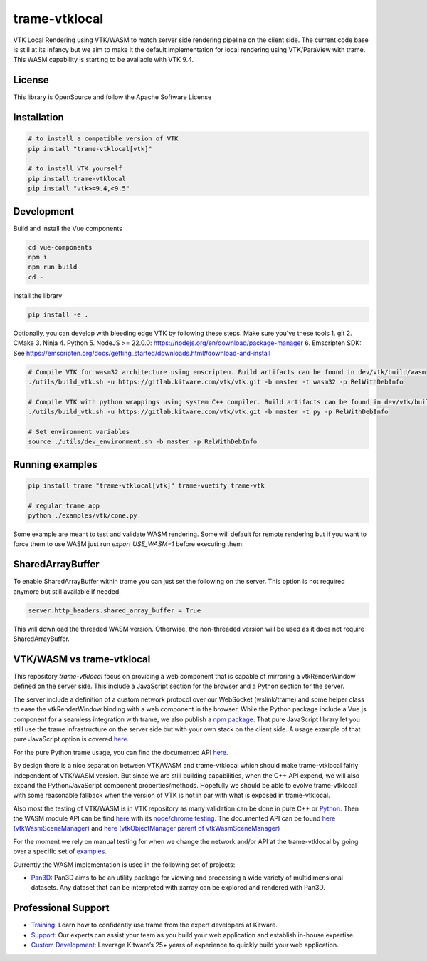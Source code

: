 ==============
trame-vtklocal
==============

VTK Local Rendering using VTK/WASM to match server side rendering pipeline on the client side.
The current code base is still at its infancy but we aim to make it the default implementation for local rendering using VTK/ParaView with trame.
This WASM capability is starting to be available with VTK 9.4. 

.. In term of version compatibility between VTK and trame-vtklocal we aim to follow this pattern.
.. 
.. .. list-table:: Version compatibility
..    :widths: 50 50
..    :header-rows: 1

..    * - VTK
..      - trame-vtklocal
..    * - v9.4
..      - v0
..    * - v9.5
..      - v1

License
----------------------------------------

This library is OpenSource and follow the Apache Software License

Installation
----------------------------------------

.. code-block:: console

    # to install a compatible version of VTK
    pip install "trame-vtklocal[vtk]"

    # to install VTK yourself
    pip install trame-vtklocal
    pip install "vtk>=9.4,<9.5"


Development
----------------------------------------

Build and install the Vue components

.. code-block:: console

    cd vue-components
    npm i
    npm run build
    cd -

Install the library

.. code-block:: console

    pip install -e .

Optionally, you can develop with bleeding edge VTK by following these steps. Make sure you've these tools
1. git
2. CMake
3. Ninja
4. Python
5. NodeJS >= 22.0.0: https://nodejs.org/en/download/package-manager
6. Emscripten SDK: See https://emscripten.org/docs/getting_started/downloads.html#download-and-install

.. code-block:: console

    # Compile VTK for wasm32 architecture using emscripten. Build artifacts can be found in dev/vtk/build/wasm
    ./utils/build_vtk.sh -u https://gitlab.kitware.com/vtk/vtk.git -b master -t wasm32 -p RelWithDebInfo

    # Compile VTK with python wrappings using system C++ compiler. Build artifacts can be found in dev/vtk/build/py
    ./utils/build_vtk.sh -u https://gitlab.kitware.com/vtk/vtk.git -b master -t py -p RelWithDebInfo

    # Set environment variables
    source ./utils/dev_environment.sh -b master -p RelWithDebInfo

Running examples
----------------------------------------

.. code-block:: console

    pip install trame "trame-vtklocal[vtk]" trame-vuetify trame-vtk

    # regular trame app
    python ./examples/vtk/cone.py 


Some example are meant to test and validate WASM rendering.
Some will default for remote rendering but if you want to force them to use WASM just run `export USE_WASM=1` before executing them.

SharedArrayBuffer
----------------------------------------

To enable SharedArrayBuffer within trame you can just set the following on the server. 
This option is not required anymore but still available if needed.

.. code-block:: console

    server.http_headers.shared_array_buffer = True

This will download the threaded WASM version. Otherwise, the non-threaded version will be used as it does not require SharedArrayBuffer.


VTK/WASM vs trame-vtklocal
----------------------------------------

This repository `trame-vtklocal` focus on providing a web component that is capable of mirroring a vtkRenderWindow defined on the server side.
This include a JavaScript section for the browser and a Python section for the server. 

The server include a definition of a custom network protocol over our WebSocket (wslink/trame) and some helper class to ease the vtkRenderWindow binding with a web component in the browser.
While the Python package include a Vue.js component for a seamless integration with trame, we also publish a `npm package <https://www.npmjs.com/package/@kitware/trame-vtklocal>`_.
That pure JavaScript library let you still use the trame infrastructure on the server side but with your own stack on the client side. A usage example of that pure JavaScript option is covered `here <https://github.com/Kitware/trame-vtklocal/tree/master/examples/pure-js>`_.

For the pure Python trame usage, you can find the documented API `here <https://trame.readthedocs.io/en/latest/trame.widgets.vtklocal.html>`_.

By design there is a nice separation between VTK/WASM and trame-vtklocal which should make trame-vtklocal fairly independent of VTK/WASM version. 
But since we are still building capabilities, when the C++ API expend, we will also expand the Python/JavaScript component properties/methods. 
Hopefully we should be able to evolve trame-vtklocal with some reasonable fallback when the version of VTK is not in par with what is exposed in trame-vtklocal.

Also most the testing of VTK/WASM is in VTK repository as many validation can be done in pure C++ or `Python <https://gitlab.kitware.com/vtk/vtk/-/tree/master/Serialization/Manager/Testing/Python>`_. 
Then the WASM module API can be find `here <https://gitlab.kitware.com/vtk/vtk/-/blob/master/Web/WebAssembly/vtkWasmSceneManagerEmBinding.cxx>`_  with its `node/chrome testing <https://gitlab.kitware.com/vtk/vtk/-/tree/master/Web/WebAssembly/Testing/JavaScript>`_.
The documented API can be found `here (vtkWasmSceneManager) <https://gitlab.kitware.com/vtk/vtk/-/blob/master/Web/WebAssembly/vtkWasmSceneManager.h>`_ and `here (vtkObjectManager parent of vtkWasmSceneManager) <https://gitlab.kitware.com/vtk/vtk/-/blob/master/Serialization/Manager/vtkObjectManager.h>`_

For the moment we rely on manual testing for when we change the network and/or API at the trame-vtklocal by going over a specific set of `examples <https://github.com/Kitware/trame-vtklocal/tree/master/examples>`_.

Currently the WASM implementation is used in the following set of projects:

- `Pan3D <https://github.com/Kitware/pan3d/>`_: Pan3D aims to be an utility package for viewing and processing a wide variety of multidimensional datasets. Any dataset that can be interpreted with xarray can be explored and rendered with Pan3D.


Professional Support
--------------------------------------------------------------------------

* `Training <https://www.kitware.com/courses/trame/>`_: Learn how to confidently use trame from the expert developers at Kitware.
* `Support <https://www.kitware.com/trame/support/>`_: Our experts can assist your team as you build your web application and establish in-house expertise.
* `Custom Development <https://www.kitware.com/trame/support/>`_: Leverage Kitware’s 25+ years of experience to quickly build your web application.
